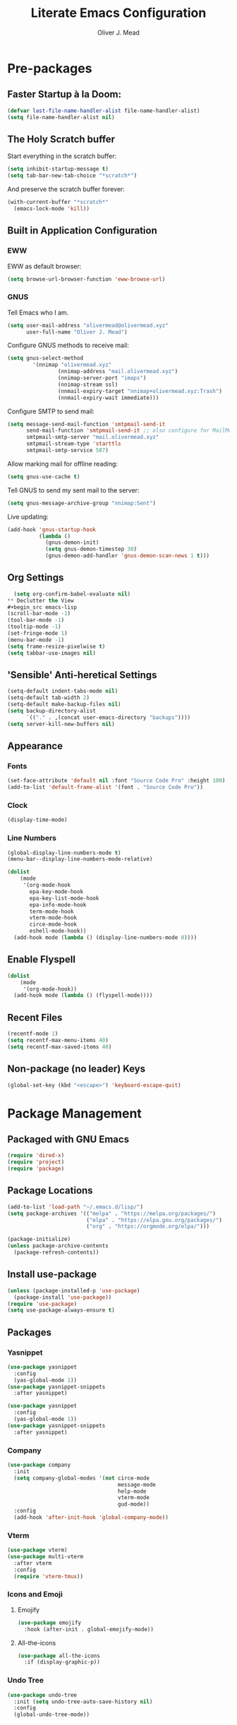 #+title: Literate Emacs Configuration
#+author: Oliver J. Mead

* Pre-packages
:PROPERTIES:
:header-args:emacs-lisp: :lexical t :results none
:END:
** Faster Startup à la Doom:
#+begin_src emacs-lisp
(defvar last-file-name-handler-alist file-name-handler-alist)
(setq file-name-handler-alist nil)
#+end_src

** The Holy Scratch buffer
Start everything in the scratch buffer:
#+begin_src emacs-lisp
(setq inhibit-startup-message t)
(setq tab-bar-new-tab-choice "*scratch*")
#+end_src

And preserve the scratch buffer forever:
#+begin_src emacs-lisp
(with-current-buffer "*scratch*"
  (emacs-lock-mode 'kill))
#+end_src

** Built in Application Configuration
*** EWW
EWW as default browser:
#+begin_src emacs-lisp
(setq browse-url-browser-function 'eww-browse-url)
#+end_src

*** GNUS
Tell Emacs who I am.
#+begin_src emacs-lisp
(setq user-mail-address "olivermead@olivermead.xyz"
      user-full-name "Oliver J. Mead")
#+end_src

Configure GNUS methods to receive mail:
#+begin_src emacs-lisp
  (setq gnus-select-method
          '(nnimap "olivermead.xyz"
                  (nnimap-address "mail.olivermead.xyz")
                  (nnimap-server-port "imaps")
                  (nnimap-stream ssl)
                  (nnmail-expiry-target "nnimap+olivermead.xyz:Trash")
                  (nnmail-expiry-wait immediate)))
#+end_src

Configure SMTP to send mail:
#+begin_src emacs-lisp
  (setq message-send-mail-function 'smtpmail-send-it
        send-mail-function 'smtpmail-send-it ;; also configure for MailMode
        smtpmail-smtp-server "mail.olivermead.xyz"
        smtpmail-stream-type 'starttls
        smtpmail-smtp-service 587)
#+end_src

Allow marking mail for offline reading:
#+begin_src emacs-lisp
  (setq gnus-use-cache t)
#+end_src

Tell GNUS to send my sent mail to the server:
#+begin_src emacs-lisp
  (setq gnus-message-archive-group "nnimap:Sent")
#+end_src

Live updating:
#+begin_src emacs-lisp
  (add-hook 'gnus-startup-hook
            (lambda ()
              (gnus-demon-init)
              (setq gnus-demon-timestep 30)
              (gnus-demon-add-handler 'gnus-demon-scan-news 1 t)))
#+end_src

** Org Settings
#+begin_src emacs-lisp
  (setq org-confirm-babel-evaluate nil)
** Declutter the View
#+begin_src emacs-lisp
(scroll-bar-mode -1)
(tool-bar-mode -1)
(tooltip-mode -1)
(set-fringe-mode 1)
(menu-bar-mode -1)
(setq frame-resize-pixelwise t)
(setq tabbar-use-images nil)
#+end_src

** 'Sensible' Anti-heretical Settings
#+begin_src emacs-lisp
(setq-default indent-tabs-mode nil)
(setq-default tab-width 2)
(setq-default make-backup-files nil)
(setq backup-directory-alist
      `(("." . ,(concat user-emacs-directory "backups"))))
(setq server-kill-new-buffers nil)
#+end_src

** Appearance
*** Fonts
#+begin_src emacs-lisp
(set-face-attribute 'default nil :font "Source Code Pro" :height 100)
(add-to-list 'default-frame-alist '(font . "Source Code Pro"))
#+end_src

*** Clock
#+begin_src emacs-lisp
 (display-time-mode) 
#+end_src

*** Line Numbers
#+begin_src emacs-lisp
(global-display-line-numbers-mode t)
(menu-bar--display-line-numbers-mode-relative)
#+end_src

#+begin_src emacs-lisp
(dolist
    (mode
     '(org-mode-hook
       epa-key-mode-hook
       epa-key-list-mode-hook
       epa-info-mode-hook
       term-mode-hook
       vterm-mode-hook
       circe-mode-hook
       eshell-mode-hook))
  (add-hook mode (lambda () (display-line-numbers-mode 0))))
#+end_src

** Enable Flyspell
#+begin_src emacs-lisp
(dolist
    (mode
     '(org-mode-hook))
  (add-hook mode (lambda () (flyspell-mode))))
#+end_src

** Recent Files
#+begin_src emacs-lisp
(recentf-mode 1)
(setq recentf-max-menu-items 40)
(setq recentf-max-saved-items 40)
#+end_src

** Non-package (no leader) Keys
#+begin_src emacs-lisp
(global-set-key (kbd "<escape>") 'keyboard-escape-quit)
#+end_src

* Package Management
** Packaged with GNU Emacs
#+begin_src emacs-lisp
(require 'dired-x)
(require 'project)
(require 'package)
#+end_src

** Package Locations
#+begin_src emacs-lisp
(add-to-list 'load-path "~/.emacs.d/lisp/")
(setq package-archives '(("melpa" . "https://melpa.org/packages/")
                         ("elpa" . "https://elpa.gnu.org/packages/")
                         ("org" . "https://orgmode.org/elpa/")))

(package-initialize)
(unless package-archive-contents
  (package-refresh-contents))
#+end_src

** Install use-package
#+begin_src emacs-lisp
(unless (package-installed-p 'use-package)
  (package-install 'use-package))
(require 'use-package)
(setq use-package-always-ensure t)
#+end_src

** Packages
*** Yasnippet
#+begin_src emacs-lisp
(use-package yasnippet
  :config
  (yas-global-mode 1))
(use-package yasnippet-snippets
  :after yasnippet)
#+end_src

#+begin_src emacs-lisp
(use-package yasnippet
  :config
  (yas-global-mode 1))
(use-package yasnippet-snippets
  :after yasnippet)
#+end_src

*** Company
#+begin_src emacs-lisp
(use-package company
  :init
  (setq company-global-modes '(not circe-mode
                                   message-mode
                                   help-mode
                                   vterm-mode
                                   gud-mode))
  :config
  (add-hook 'after-init-hook 'global-company-mode))
#+end_src

*** Vterm
#+begin_src emacs-lisp
(use-package vterm)
(use-package multi-vterm
  :after vterm
  :config
  (require 'vterm-tmux))
#+end_src

*** Icons and Emoji
**** Emojify
#+begin_src emacs-lisp
(use-package emojify
  :hook (after-init . global-emojify-mode))
#+end_src

**** All-the-icons
#+begin_src emacs-lisp
(use-package all-the-icons
  :if (display-graphic-p))
#+end_src

*** Undo Tree
#+begin_src emacs-lisp
(use-package undo-tree
  :init (setq undo-tree-auto-save-history nil)
  :config
  (global-undo-tree-mode))
#+end_src

*** EVIL Mode
#+begin_src emacs-lisp
(use-package evil
  :init
  (setq evil-want-C-u-scroll t
        evil-want-keybinding nil
        evil-undo-system 'undo-tree
        evil-insert-state-message nil)
  :config
  (evil-mode 1)
  (define-key evil-insert-state-map
    (kbd "C-h") 'evil-delete-backward-char-and-join))

(use-package evil-commentary
  :after evil
  :config (evil-commentary-mode))

(use-package evil-surround
  :after evil
  :config
  (global-evil-surround-mode 1))

(use-package evil-collection
  :after evil
  :config
  (evil-collection-init))

(use-package evil-snipe
  :after evil
  :config
  (evil-snipe-mode 1))
#+end_src

*** Misc Unconfigured
#+begin_src emacs-lisp
(use-package transmission)

(use-package helm)

(use-package debbugs)

(use-package magit)

(use-package org)
#+end_src

*** Projectile
#+begin_src emacs-lisp
(use-package projectile
  :config
  (projectile-global-mode)
  (setq projectile-enable-caching t))
#+end_src

*** Hydra
#+begin_src emacs-lisp
(use-package hydra
  :config
  (defhydra hydra-text-scale (:timeout 4)
      "Scale text in current buffer"
      ("j" text-scale-increase "Increase")
      ("k" text-scale-decrease "Decrease")
      ("q" nil "Quit" :exit t))
  (defhydra hydra-window-size (:timeout 4)
    "Resize the current Emacs window"
    ("j" evil-window-increase-height "Incr Height")
    ("k" evil-window-decrease-height "Decr Height")
    ("l" evil-window-increase-width "Incr Width")
    ("h" evil-window-decrease-width "Decr Width")
    ("q" nil "Quit :exit t")))
#+end_src

*** General.el
#+begin_src emacs-lisp
 (use-package general
  :after (which-key evil hydra multi-vterm)
  :config
  (general-create-definer ojm/leader
    :keymaps '(normal insert visual emacs debbugs)
    :prefix "SPC"
    :global-prefix "C-SPC")

  (general-create-definer ojm/local-leader
    :prefix "SPC m")

  (general-create-definer ojm/local-leader-which-key
    :prefix "SPC")

  (defmacro ojm/prefix (&optional prompt &rest maps)
    `'(:ignore t :which-key ,(or prompt "prefix") :keymaps ,maps))
  (defmacro ojm/keycmd (cmd &optional name)
    `'(,cmd :which-key ,(or name (symbol-name cmd))))
  (defmacro ojm/simulate (key &optional name)
    `(general-simulate-key ,key :which-key ,name))

  (defun ojm/scratch ()
    (interactive)
    (switch-to-buffer "*scratch*"))

  (defun ojm/transmission (socket)
    (interactive (list (if current-prefix-arg
                           (read-file-name
                            "Transmission Remote Socket: "))))
    (let ((transmission-host (or socket transmission-host)))
      (transmission)))

  (ojm/local-leader-which-key 'normal
    "m" (ojm/prefix "Org Command:" 'org-mode-map)
    "m" (ojm/prefix "ELisp Command:" 'lisp-interaction-mode-map)
    "m" (ojm/prefix "Circe Command:" 'circe-mode-map))
                              
  (ojm/leader
    "s" (ojm/keycmd ojm/scratch)
    "u" (ojm/keycmd universal-argument "Universal Argument")
    "." (ojm/keycmd counsel-find-file "Find File")
    "," (ojm/keycmd counsel-switch-buffer "Switch Buffer")
    "w" (ojm/simulate "C-w" "Window:")
    "W" (ojm/keycmd which-key-show-top-level "What Do?")
    "h" (ojm/simulate "C-h" "Help:")
    "x" (ojm/simulate "C-x" "C-x:")
    "e" (ojm/simulate "C-x C-e" "C-x C-e")
    "SPC" (ojm/keycmd projectile-find-file)
    "P" (ojm/keycmd projectile-add-known-project)
    "p" '(:keymap projectile-command-map :package projectile
                  :which-key "Projectile Command:"))

  (ojm/leader
    "TAB" (ojm/prefix "Tabs:")
    "TAB t" (ojm/keycmd tab-bar-mode "Toggle Tab Bar")
    "TAB d" (ojm/keycmd tab-close "Close Tab")
    "TAB n" (ojm/keycmd tab-new "New Tab"))

  (ojm/leader
    "c" (ojm/prefix "Util:")
    "cw" (ojm/keycmd dictionary-search "Define Word"))

  (ojm/leader
    "j" (ojm/prefix "Jump:")
    "jo" (ojm/keycmd evil-previous-open-paren "Opening Paren")
    "jc" (ojm/keycmd evil-next-close-paren "Closing Paren")
    "jm" (ojm/keycmd evil-jump-item "Matching Delimiter"))
    
  (ojm/leader
    "t" (ojm/prefix "Toggle:")
    "tt" (ojm/keycmd counsel-load-theme "Choose Theme")
    "ts" (ojm/keycmd hydra-text-scale/body "Scale Adjustment")
    "tr" (ojm/keycmd hydra-window-size/body "Window Adjustment")
    "tw" (ojm/keycmd toggle-truncate-lines)
    "tp" (ojm/keycmd electric-pair-mode))

  (ojm/leader
    "g" (ojm/prefix "Git:")
    "gg" (ojm/keycmd magit "Launch Magit")
    "gb" (ojm/keycmd magit-branch-or-checkout)
    "gs" (ojm/keycmd magit-stage)
    "gF" (ojm/keycmd magit-pull)
    "gp" (ojm/keycmd magit-push)
    "gd" (ojm/keycmd magit-diff-unstaged)
    "gc" (ojm/keycmd magit-commit))

  (ojm/leader
    "f" (ojm/prefix "File Command:")
    "fd" (ojm/keycmd delete-file)
    "fr" (ojm/keycmd counsel-buffer-or-recentf)
    "fb" (ojm/prefix "Bookmark:")
    "fbm" (ojm/keycmd bookmark-set)
    "fbM" (ojm/keycmd bookmark-set-no-overwrite)
    "fbb" (ojm/keycmd bookmark-jump))

  (ojm/leader
    "b" (ojm/prefix "Buffer Command:")
    "bn" (ojm/keycmd switch-to-next-buffer "Next")
    "bp" (ojm/keycmd switch-to-prev-buffer "Prev")
    "bd" (ojm/keycmd kill-current-buffer)
    "bs" (ojm/keycmd save-buffer))

  (ojm/leader
    "q" (ojm/prefix "Quit:")
    "qq" (ojm/keycmd save-buffers-kill-terminal "Quit"))

  (ojm/leader
    "i" (ojm/prefix "Insert: ")
    "ie" (ojm/keycmd emojify-insert-emoji)
    "is" (ojm/keycmd yas-insert-snippet)
    "iu" (ojm/keycmd counsel-unicode-char))

  (ojm/local-leader 'normal 'circe-mode-map
    "q" (ojm/keycmd circe-command-QUERY)
    "j" (ojm/keycmd circe-command-JOIN)
    "p" (ojm/keycmd circe-command-PING)
    "a" (ojm/keycmd circe-command-GAWAY)
    "b" (ojm/keycmd circe-command-BACK)
    "u" (ojm/keycmd lui-track-jump-to-indicator)
    "m" (ojm/keycmd lui-track-move "Mark Read")
    "r" (ojm/keycmd circe-reconnect)
    "R" (ojm/keycmd circe-reconnect-all))

  (ojm/leader
    "o" (ojm/prefix "Open: ")
    "oc" (ojm/keycmd circe)
    "ot" (ojm/keycmd vterm-tmux "TMux")
    "oT" '((lambda nil
             (interactive)
             (let
                 ((current-prefix-arg
                   '(4)))
               (call-interactively 'vterm-tmux)))
           :which-key "TMux Remote"))) 
#+end_src

*** Treemacs
**** Treemacs Itself
#+begin_src emacs-lisp
 (use-package treemacs
  :defer t
  :init
  (with-eval-after-load 'winum
    (define-key winum-keymap (kbd "M-0") #'treemacs-select-window))
  :config
  (progn
    (setq treemacs-collapse-dirs                   (if treemacs-python-executable 3 0)
          treemacs-deferred-git-apply-delay        0.5
          treemacs-directory-name-transformer      #'identity
          treemacs-display-in-side-window          t
          treemacs-eldoc-display                   'simple
          treemacs-file-event-delay                2000
          treemacs-file-extension-regex            treemacs-last-period-regex-value
          treemacs-file-follow-delay               0.2
          treemacs-file-name-transformer           #'identity
          treemacs-follow-after-init               t
          treemacs-expand-after-init               t
          treemacs-find-workspace-method           'find-for-file-or-pick-first
          treemacs-git-command-pipe                ""
          treemacs-goto-tag-strategy               'refetch-index
          treemacs-header-scroll-indicators        '(nil . "^^^^^^")
          treemacs-hide-dot-git-directory          t
          treemacs-indentation                     2
          treemacs-indentation-string              " "
          treemacs-is-never-other-window           nil
          treemacs-max-git-entries                 5000
          treemacs-missing-project-action          'ask
          treemacs-move-forward-on-expand          nil
          treemacs-no-png-images                   nil
          treemacs-no-delete-other-windows         t
          treemacs-project-follow-cleanup          nil
          treemacs-persist-file                    (expand-file-name ".cache/treemacs-persist" user-emacs-directory)
          treemacs-position                        'left
          treemacs-read-string-input               'from-child-frame
          treemacs-recenter-distance               0.1
          treemacs-recenter-after-file-follow      nil
          treemacs-recenter-after-tag-follow       nil
          treemacs-recenter-after-project-jump     'always
          treemacs-recenter-after-project-expand   'on-distance
          treemacs-litter-directories              '("/node_modules" "/.venv" "/.cask")
          treemacs-show-cursor                     nil
          treemacs-show-hidden-files               t
          treemacs-silent-filewatch                nil
          treemacs-silent-refresh                  nil
          treemacs-sorting                         'alphabetic-asc
          treemacs-select-when-already-in-treemacs 'move-back
          treemacs-space-between-root-nodes        t
          treemacs-tag-follow-cleanup              t
          treemacs-tag-follow-delay                1.5
          treemacs-text-scale                      nil
          treemacs-user-mode-line-format           nil
          treemacs-user-header-line-format         nil
          treemacs-wide-toggle-width               70
          treemacs-width                           35
          treemacs-width-increment                 1
          treemacs-width-is-initially-locked       t
          treemacs-workspace-switch-cleanup        nil)

    ;; The default width and height of the icons is 22 pixels. If you are
    ;; using a Hi-DPI display, uncomment this to double the icon size.
    ;;(treemacs-resize-icons 44)

    (treemacs-follow-mode t)
    (treemacs-filewatch-mode t)
    (treemacs-fringe-indicator-mode 'always)
    (when treemacs-python-executable
      (treemacs-git-commit-diff-mode t))

    (pcase (cons (not (null (executable-find "git")))
                 (not (null treemacs-python-executable)))
      (`(t . t)
       (treemacs-git-mode 'deferred))
      (`(t . _)
       (treemacs-git-mode 'simple)))

    (treemacs-hide-gitignored-files-mode nil))
  :bind
  (:map global-map
        ("M-0"       . treemacs-select-window)
        ("C-x t 1"   . treemacs-delete-other-windows)
        ("C-x t t"   . treemacs)
        ("C-x t d"   . treemacs-select-directory)
        ("C-x t B"   . treemacs-bookmark)
        ("C-x t C-t" . treemacs-find-file)
        ("C-x t M-t" . treemacs-find-tag)))
#+end_src

**** Treemacs Extensions
#+begin_src emacs-lisp
(use-package treemacs-evil
  :after (treemacs evil))

(use-package treemacs-projectile
  :after (treemacs projectile))

(use-package treemacs-icons-dired
  :hook (dired-mode . treemacs-icons-dired-enable-once))

(use-package treemacs-magit
  :after (treemacs magit))

(use-package treemacs-persp ;;treemacs-perspective if you use perspective.el vs. persp-mode
  :after (treemacs persp-mode) ;;or perspective vs. persp-mode
  :config (treemacs-set-scope-type 'Perspectives))

(use-package treemacs-tab-bar ;;treemacs-tab-bar if you use tab-bar-mode
  :after (treemacs)
  :config (treemacs-set-scope-type 'Tabs))
#+end_src

*** Counsel/Ivy
#+begin_src emacs-lisp
(use-package counsel
  :bind (("M-x" . counsel-M-x)
         ("C-x b" . counsel-switch-buffer)
         ("C-x C-f" . counsel-find-file)
         ("C-s" . swiper)
         :map minibuffer-local-map
         ("C-r" . counsel-minibuffer-history))
  :config
  (setq ivy-initial-inputs-alist nil)
  (ivy-mode 1)) ;; default starts with ^

(use-package counsel-projectile
  :config (counsel-projectile-mode))

(use-package ivy-rich
  :config
  (ivy-rich-mode 1))
#+end_src

*** Which-key
#+begin_src emacs-lisp
(use-package which-key
  :init (setq which-key-idle-delay 0.3)
  :config
  (which-key-mode t))
#+end_src

*** Pass
#+begin_src emacs-lisp
  (use-package pass
  :init
  (autoload 'auth-source-pass-parse-entry "auth-source-pass"
    (defvar +pass-user-fields '("login" "user" "username" "email"))
    (defvar +pass-url-fields '("url" "site" "location"))
    :config
    (defalias '+pass-get-entry #'auth-source-pass-parse-entry)
    (defun +pass-get-field (entry fields &optional noerror)
      (if-let* ((data (if (listp entry) entry (+pass-get-entry entry))))
          (cl-loop for key in (ensure-list fields)
                   when (assoc key data)
                   return (cdr it))
        (unless noerror
          (error "Couldn't find entry: %s" entry))))

    (defun +pass-get-user (entry)
      (+pass-get-field entry +pass-user-fields))

    (defun +pass-get-secret (entry)
      (+pass-get-field entry 'secret))))

  (use-package password-store)
  (use-package password-store-otp)
  (use-package ivy-pass)
#+end_src

*** Circe
#+begin_src emacs-lisp
 (use-package circe
  :defer t
  :config
  (defun ojm/pretty-lui ()
    (setq fringed-outside-margins t
          right-margin-width 7 
          word-wrap t
          wrap-prefix "    "))

  (setq circe-network-options 
        `(("irc.libera.chat"
           :tls t
           :port 6697
           :nick "olivermead"
           :sasl-username ,(+pass-get-user "irc.libera.chat")
           :sasl-password (lambda (&rest _) (+pass-get-secret "irc.libera.chat"))
           :channels ("#emacs"))))
  (setq circe-use-cycle-completion t)
  (require' circe-color-nicks)
  (add-hook 'circe-channel-mode-hook #'enable-circe-color-nicks)
  (add-hook 'lui-mode-hook #'enable-lui-track-bar)
  (add-hook 'lui-mode-hook #'ojm/pretty-lui)
  (defvar +irc-left-padding 13)
  (defsubst +irc--pad (left right)
    (format (format "%%%ds | %%s" +irc-left-padding)
            (concat "*** " left) right))
  (setq circe-color-nicks-min-contrast-ratio 4.5
        circe-color-nicks-everywhere t
        circe-reduce-lurker-spam t

        lui-time-stamp-position 'right-margin
        lui-fill-type nil

        circe-format-say (format "{nick:+%ss} │ {body}" +irc-left-padding)
        circe-format-self-say circe-format-say
        circe-format-action (format "{nick:+%ss} * {body}" +irc-left-padding)
        circe-format-self-action circe-format-action
        circe-format-notice (format "{nick:%ss} _ {body}" +irc-left-padding)
        circe-format-server-topic
        (+irc--pad "Topic" "{userhost}: {topic-diff}")
        circe-format-server-join-in-channel
        (+irc--pad "Join" "{nick} ({userinfo}) joined {channel}")
        circe-format-server-join
        (+irc--pad "Join" "{nick} ({userinfo})")
        circe-format-server-part
        (+irc--pad "Part" "{nick} ({userhost}) left {channel}: {reason}")
        circe-format-server-quit
        (+irc--pad "Quit" "{nick} ({userhost}) left IRC: {reason}]")
        circe-format-server-quit-channel
        (+irc--pad "Quit" "{nick} ({userhost}) left {channel}: {reason}]")
        circe-format-server-rejoin
        (+irc--pad "Re-join" "{nick} ({userhost}), left {departuredelta} ago")
        circe-format-server-netmerge
        (+irc--pad "Netmerge" "{split}, split {ago} ago (Use /WL to see who's still missing)")
        circe-format-server-nick-change
        (+irc--pad "Nick" "{old-nick} ({userhost}) is now known as {new-nick}")
        circe-format-server-nick-change-self
        (+irc--pad "Nick" "You are now known as {new-nick} ({old-nick})")
        circe-format-server-nick-change-self
        (+irc--pad "Nick" "{old-nick} ({userhost}) is now known as {new-nick}")
        circe-format-server-mode-change
        (+irc--pad "Mode" "{change} on {target} by {setter} ({userhost})")
        circe-format-server-lurker-activity
        (+irc--pad "Lurk" "{nick} joined {joindelta} ago"))) 
#+end_src

*** Parentheses and such
#+begin_src emacs-lisp
(use-package rainbow-delimiters
  :hook (prog-mode . rainbow-delimiters-mode))

(use-package parinfer-rust-mode
  :when (bound-and-true-p module-file-suffix)
  :hook emacs-lisp-mode)
#+end_src

*** It came from DOOM...
#+begin_src emacs-lisp
(use-package doom-modeline
  :init
  (setq doom-modeline-height 25)
  :custom
  (doom-modeline-mode 1))

(use-package doom-themes
  :config
  ;; Global settings (defaults)
  (setq doom-themes-enable-bold t    ; if nil, bold is universally disabled
        doom-themes-enable-italic t) ; if nil, italics is universally disabled
  (load-theme 'doom-gruvbox-light t)

  ;; Enable flashing mode-line on errors
  (doom-themes-visual-bell-config)
  ;; Enable custom neotree theme (all-the-icons must be installed!)
  (doom-themes-neotree-config)
  ;; or for treemacs users
  (setq doom-themes-treemacs-theme "doom-atom") ; use "doom-colors" for less minimal icon theme
  (doom-themes-treemacs-config)
  ;; Corrects (and improves) org-mode's native fontification.
  (doom-themes-org-config))
#+end_src


* Custom(ize) Settings
#+begin_src emacs-lisp
(setq custom-file "~/.emacs.d/custom.el")
(load custom-file)
#+end_src

* Undo early-init GC
#+begin_src emacs-lisp
(setq gc-cons-threshold 1600000 ;; 160KB
      gc-cons-percentage 0.1
      file-name-handler-alist last-file-name-handler-alist) 
#+end_src
